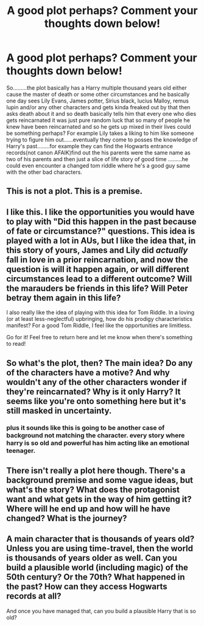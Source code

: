 #+TITLE: A good plot perhaps? Comment your thoughts down below!

* A good plot perhaps? Comment your thoughts down below!
:PROPERTIES:
:Author: bedant2604
:Score: 0
:DateUnix: 1517617892.0
:DateShort: 2018-Feb-03
:END:
So.........the plot basically has a Harry multiple thousand years old either cause the master of death or some other circumstances and he basically one day sees Lily Evans, James potter, Sirius black, lucius Malloy, remus lupin and/or any other characters and gets kinda freaked out by that then asks death about it and so death basically tells him that every one who dies gets reincarnated it was just pure random luck that so many of people he knew have been reincarnated and so he gets up mixed in their lives could be something perhaps? For example Lily takes a liking to him like someone trying to figure him out......eventually they come to posses the knowledge of Harry's past........for example they can find the Hogwarts entrance records(not canon AFAIK)find out the his parents were the same name as two of his parents and then just a slice of life story of good time .........he could even encounter a changed tom riddle where he's a good guy same with the other bad characters.


** This is not a plot. This is a premise.
:PROPERTIES:
:Author: blandge
:Score: 6
:DateUnix: 1517618560.0
:DateShort: 2018-Feb-03
:END:


** I like this. I like the opportunities you would have to play with "Did this happen in the past because of fate or circumstance?" questions. This idea is played with a lot in AUs, but I like the idea that, in this story of yours, James and Lily did /actually/ fall in love in a prior reincarnation, and now the question is will it happen again, or will different circumstances lead to a different outcome? Will the marauders be friends in this life? Will Peter betray them again in this life?

I also really like the idea of playing with this idea for Tom Riddle. In a loving (or at least less-neglectful) upbringing, how do his prodigy characteristics manifest? For a good Tom Riddle, I feel like the opportunities are limitless.

Go for it! Feel free to return here and let me know when there's something to read!
:PROPERTIES:
:Author: MagicHeadset
:Score: 2
:DateUnix: 1517622714.0
:DateShort: 2018-Feb-03
:END:


** So what's the plot, then? The main idea? Do any of the characters have a motive? And why wouldn't any of the other characters wonder if they're reincarnated? Why is it only Harry? It seems like you're onto something here but it's still masked in uncertainty.
:PROPERTIES:
:Author: emong757
:Score: 2
:DateUnix: 1517633533.0
:DateShort: 2018-Feb-03
:END:

*** plus it sounds like this is going to be another case of background not matching the character. every story where harry is so old and powerful has him acting like an emotional teenager.
:PROPERTIES:
:Author: ForumWarrior
:Score: 1
:DateUnix: 1517635082.0
:DateShort: 2018-Feb-03
:END:


** There isn't really a plot here though. There's a background premise and some vague ideas, but what's the story? What does the protagonist want and what gets in the way of him getting it? Where will he end up and how will he have changed? What is the journey?
:PROPERTIES:
:Author: booksandpots
:Score: 1
:DateUnix: 1517668043.0
:DateShort: 2018-Feb-03
:END:


** A main character that is thousands of years old? Unless you are using time-travel, then the world is thousands of years older as well. Can you build a plausible world (including magic) of the 50th century? Or the 70th? What happened in the past? How can they access Hogwarts records at all?

And once you have managed that, can you build a plausible Harry that is so old?
:PROPERTIES:
:Author: Starfox5
:Score: 1
:DateUnix: 1517674655.0
:DateShort: 2018-Feb-03
:END:
